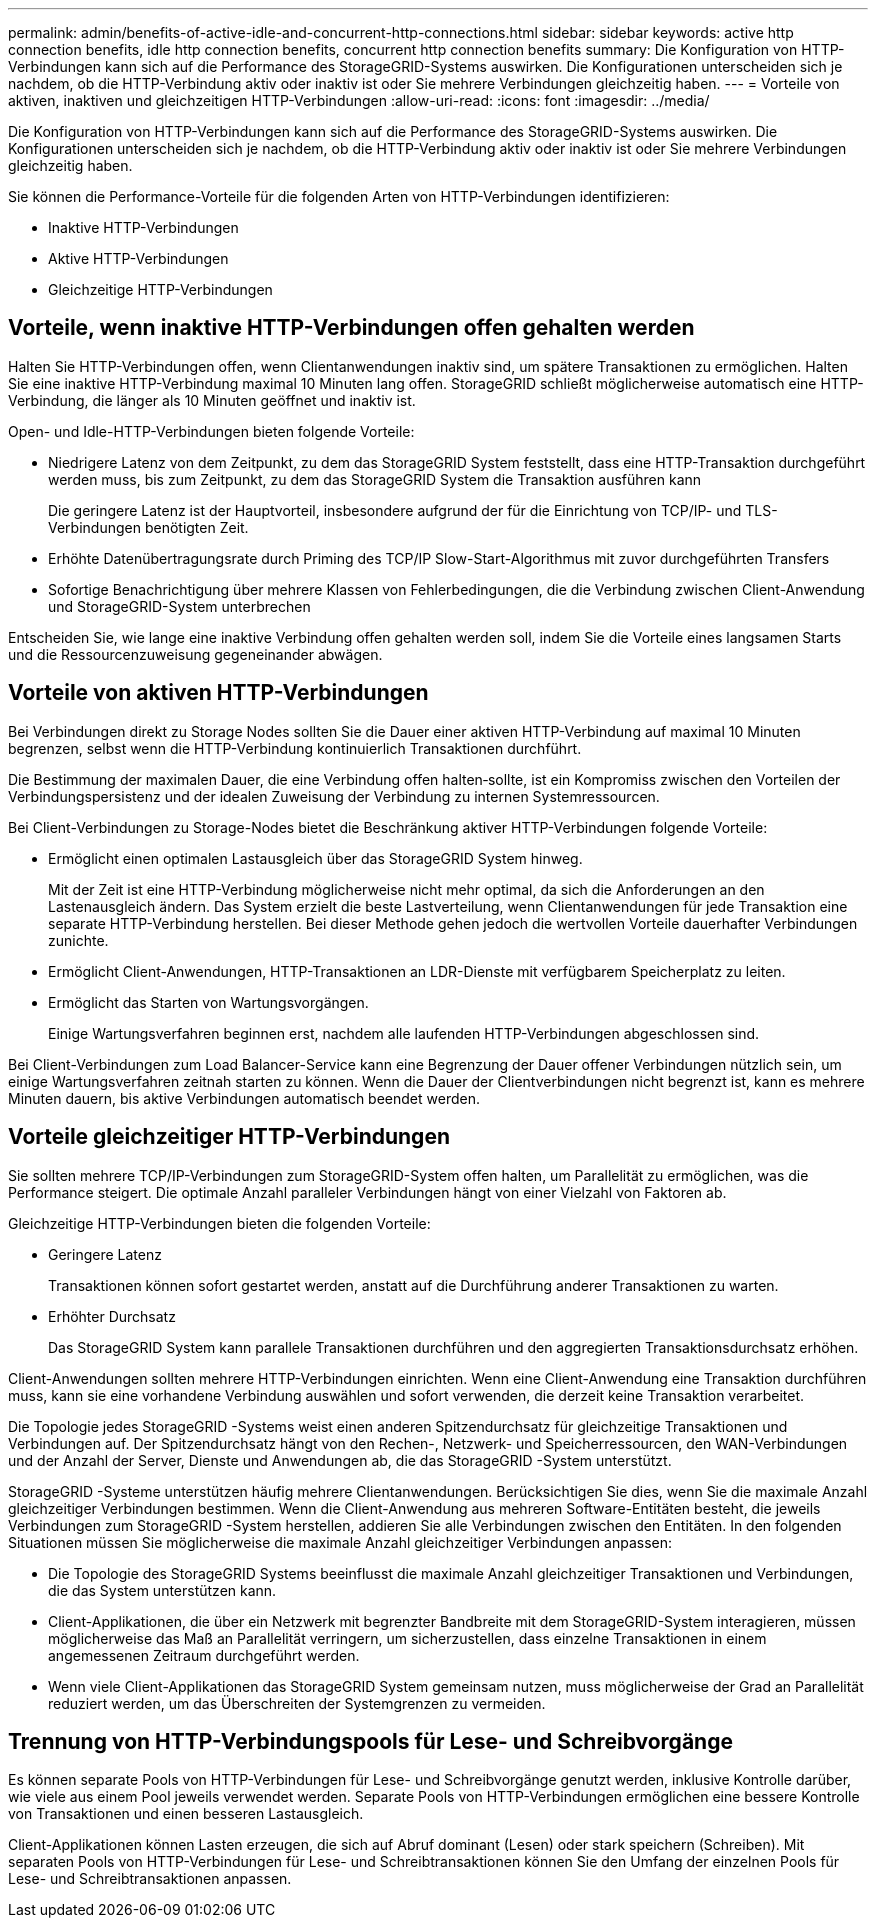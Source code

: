 ---
permalink: admin/benefits-of-active-idle-and-concurrent-http-connections.html 
sidebar: sidebar 
keywords: active http connection benefits, idle http connection benefits, concurrent http connection benefits 
summary: Die Konfiguration von HTTP-Verbindungen kann sich auf die Performance des StorageGRID-Systems auswirken. Die Konfigurationen unterscheiden sich je nachdem, ob die HTTP-Verbindung aktiv oder inaktiv ist oder Sie mehrere Verbindungen gleichzeitig haben. 
---
= Vorteile von aktiven, inaktiven und gleichzeitigen HTTP-Verbindungen
:allow-uri-read: 
:icons: font
:imagesdir: ../media/


[role="lead"]
Die Konfiguration von HTTP-Verbindungen kann sich auf die Performance des StorageGRID-Systems auswirken. Die Konfigurationen unterscheiden sich je nachdem, ob die HTTP-Verbindung aktiv oder inaktiv ist oder Sie mehrere Verbindungen gleichzeitig haben.

Sie können die Performance-Vorteile für die folgenden Arten von HTTP-Verbindungen identifizieren:

* Inaktive HTTP-Verbindungen
* Aktive HTTP-Verbindungen
* Gleichzeitige HTTP-Verbindungen




== Vorteile, wenn inaktive HTTP-Verbindungen offen gehalten werden

Halten Sie HTTP-Verbindungen offen, wenn Clientanwendungen inaktiv sind, um spätere Transaktionen zu ermöglichen.  Halten Sie eine inaktive HTTP-Verbindung maximal 10 Minuten lang offen.  StorageGRID schließt möglicherweise automatisch eine HTTP-Verbindung, die länger als 10 Minuten geöffnet und inaktiv ist.

Open- und Idle-HTTP-Verbindungen bieten folgende Vorteile:

* Niedrigere Latenz von dem Zeitpunkt, zu dem das StorageGRID System feststellt, dass eine HTTP-Transaktion durchgeführt werden muss, bis zum Zeitpunkt, zu dem das StorageGRID System die Transaktion ausführen kann
+
Die geringere Latenz ist der Hauptvorteil, insbesondere aufgrund der für die Einrichtung von TCP/IP- und TLS-Verbindungen benötigten Zeit.

* Erhöhte Datenübertragungsrate durch Priming des TCP/IP Slow-Start-Algorithmus mit zuvor durchgeführten Transfers
* Sofortige Benachrichtigung über mehrere Klassen von Fehlerbedingungen, die die Verbindung zwischen Client-Anwendung und StorageGRID-System unterbrechen


Entscheiden Sie, wie lange eine inaktive Verbindung offen gehalten werden soll, indem Sie die Vorteile eines langsamen Starts und die Ressourcenzuweisung gegeneinander abwägen.



== Vorteile von aktiven HTTP-Verbindungen

Bei Verbindungen direkt zu Storage Nodes sollten Sie die Dauer einer aktiven HTTP-Verbindung auf maximal 10 Minuten begrenzen, selbst wenn die HTTP-Verbindung kontinuierlich Transaktionen durchführt.

Die Bestimmung der maximalen Dauer, die eine Verbindung offen halten‐sollte, ist ein Kompromiss zwischen den Vorteilen der Verbindungspersistenz und der idealen Zuweisung der Verbindung zu internen Systemressourcen.

Bei Client-Verbindungen zu Storage-Nodes bietet die Beschränkung aktiver HTTP-Verbindungen folgende Vorteile:

* Ermöglicht einen optimalen Lastausgleich über das StorageGRID System hinweg.
+
Mit der Zeit ist eine HTTP-Verbindung möglicherweise nicht mehr optimal, da sich die Anforderungen an den Lastenausgleich ändern.  Das System erzielt die beste Lastverteilung, wenn Clientanwendungen für jede Transaktion eine separate HTTP-Verbindung herstellen. Bei dieser Methode gehen jedoch die wertvollen Vorteile dauerhafter Verbindungen zunichte.

* Ermöglicht Client-Anwendungen, HTTP-Transaktionen an LDR-Dienste mit verfügbarem Speicherplatz zu leiten.
* Ermöglicht das Starten von Wartungsvorgängen.
+
Einige Wartungsverfahren beginnen erst, nachdem alle laufenden HTTP-Verbindungen abgeschlossen sind.



Bei Client-Verbindungen zum Load Balancer-Service kann eine Begrenzung der Dauer offener Verbindungen nützlich sein, um einige Wartungsverfahren zeitnah starten zu können. Wenn die Dauer der Clientverbindungen nicht begrenzt ist, kann es mehrere Minuten dauern, bis aktive Verbindungen automatisch beendet werden.



== Vorteile gleichzeitiger HTTP-Verbindungen

Sie sollten mehrere TCP/IP-Verbindungen zum StorageGRID-System offen halten, um Parallelität zu ermöglichen, was die Performance steigert. Die optimale Anzahl paralleler Verbindungen hängt von einer Vielzahl von Faktoren ab.

Gleichzeitige HTTP-Verbindungen bieten die folgenden Vorteile:

* Geringere Latenz
+
Transaktionen können sofort gestartet werden, anstatt auf die Durchführung anderer Transaktionen zu warten.

* Erhöhter Durchsatz
+
Das StorageGRID System kann parallele Transaktionen durchführen und den aggregierten Transaktionsdurchsatz erhöhen.



Client-Anwendungen sollten mehrere HTTP-Verbindungen einrichten. Wenn eine Client-Anwendung eine Transaktion durchführen muss, kann sie eine vorhandene Verbindung auswählen und sofort verwenden, die derzeit keine Transaktion verarbeitet.

Die Topologie jedes StorageGRID -Systems weist einen anderen Spitzendurchsatz für gleichzeitige Transaktionen und Verbindungen auf.  Der Spitzendurchsatz hängt von den Rechen-, Netzwerk- und Speicherressourcen, den WAN-Verbindungen und der Anzahl der Server, Dienste und Anwendungen ab, die das StorageGRID -System unterstützt.

StorageGRID -Systeme unterstützen häufig mehrere Clientanwendungen.  Berücksichtigen Sie dies, wenn Sie die maximale Anzahl gleichzeitiger Verbindungen bestimmen.  Wenn die Client-Anwendung aus mehreren Software-Entitäten besteht, die jeweils Verbindungen zum StorageGRID -System herstellen, addieren Sie alle Verbindungen zwischen den Entitäten.  In den folgenden Situationen müssen Sie möglicherweise die maximale Anzahl gleichzeitiger Verbindungen anpassen:

* Die Topologie des StorageGRID Systems beeinflusst die maximale Anzahl gleichzeitiger Transaktionen und Verbindungen, die das System unterstützen kann.
* Client-Applikationen, die über ein Netzwerk mit begrenzter Bandbreite mit dem StorageGRID-System interagieren, müssen möglicherweise das Maß an Parallelität verringern, um sicherzustellen, dass einzelne Transaktionen in einem angemessenen Zeitraum durchgeführt werden.
* Wenn viele Client-Applikationen das StorageGRID System gemeinsam nutzen, muss möglicherweise der Grad an Parallelität reduziert werden, um das Überschreiten der Systemgrenzen zu vermeiden.




== Trennung von HTTP-Verbindungspools für Lese- und Schreibvorgänge

Es können separate Pools von HTTP-Verbindungen für Lese- und Schreibvorgänge genutzt werden, inklusive Kontrolle darüber, wie viele aus einem Pool jeweils verwendet werden. Separate Pools von HTTP-Verbindungen ermöglichen eine bessere Kontrolle von Transaktionen und einen besseren Lastausgleich.

Client-Applikationen können Lasten erzeugen, die sich auf Abruf dominant (Lesen) oder stark speichern (Schreiben). Mit separaten Pools von HTTP-Verbindungen für Lese- und Schreibtransaktionen können Sie den Umfang der einzelnen Pools für Lese- und Schreibtransaktionen anpassen.
